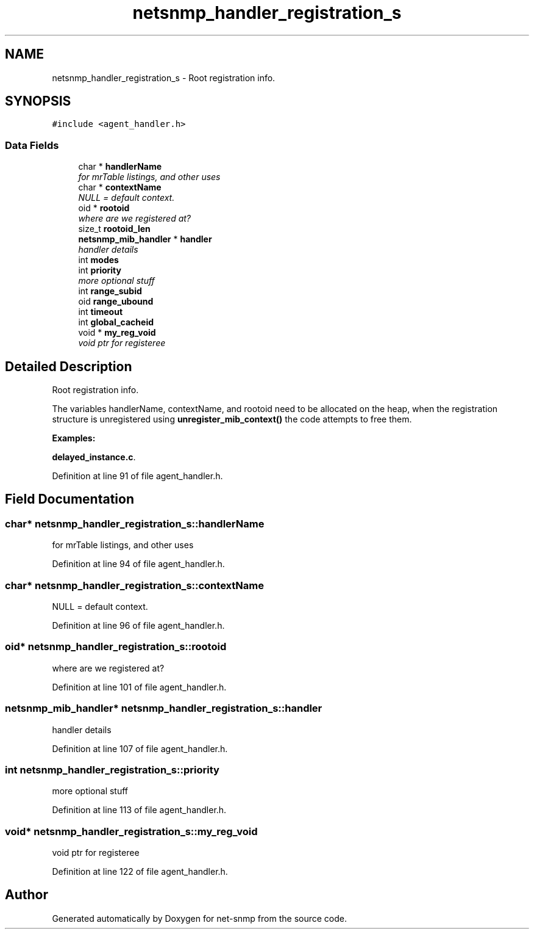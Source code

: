.TH "netsnmp_handler_registration_s" 3 "3 Apr 2008" "Version 5.2.4" "net-snmp" \" -*- nroff -*-
.ad l
.nh
.SH NAME
netsnmp_handler_registration_s \- Root registration info.  

.PP
.SH SYNOPSIS
.br
.PP
\fC#include <agent_handler.h>\fP
.PP
.SS "Data Fields"

.in +1c
.ti -1c
.RI "char * \fBhandlerName\fP"
.br
.RI "\fIfor mrTable listings, and other uses \fP"
.ti -1c
.RI "char * \fBcontextName\fP"
.br
.RI "\fINULL = default context. \fP"
.ti -1c
.RI "oid * \fBrootoid\fP"
.br
.RI "\fIwhere are we registered at? \fP"
.ti -1c
.RI "size_t \fBrootoid_len\fP"
.br
.ti -1c
.RI "\fBnetsnmp_mib_handler\fP * \fBhandler\fP"
.br
.RI "\fIhandler details \fP"
.ti -1c
.RI "int \fBmodes\fP"
.br
.ti -1c
.RI "int \fBpriority\fP"
.br
.RI "\fImore optional stuff \fP"
.ti -1c
.RI "int \fBrange_subid\fP"
.br
.ti -1c
.RI "oid \fBrange_ubound\fP"
.br
.ti -1c
.RI "int \fBtimeout\fP"
.br
.ti -1c
.RI "int \fBglobal_cacheid\fP"
.br
.ti -1c
.RI "void * \fBmy_reg_void\fP"
.br
.RI "\fIvoid ptr for registeree \fP"
.in -1c
.SH "Detailed Description"
.PP 
Root registration info. 

The variables handlerName, contextName, and rootoid need to be allocated on the heap, when the registration structure is unregistered using \fBunregister_mib_context()\fP the code attempts to free them. 
.PP
\fBExamples: \fP
.in +1c
.PP
\fBdelayed_instance.c\fP.
.PP
Definition at line 91 of file agent_handler.h.
.SH "Field Documentation"
.PP 
.SS "char* \fBnetsnmp_handler_registration_s::handlerName\fP"
.PP
for mrTable listings, and other uses 
.PP
Definition at line 94 of file agent_handler.h.
.SS "char* \fBnetsnmp_handler_registration_s::contextName\fP"
.PP
NULL = default context. 
.PP
Definition at line 96 of file agent_handler.h.
.SS "oid* \fBnetsnmp_handler_registration_s::rootoid\fP"
.PP
where are we registered at? 
.PP
Definition at line 101 of file agent_handler.h.
.SS "\fBnetsnmp_mib_handler\fP* \fBnetsnmp_handler_registration_s::handler\fP"
.PP
handler details 
.PP
Definition at line 107 of file agent_handler.h.
.SS "int \fBnetsnmp_handler_registration_s::priority\fP"
.PP
more optional stuff 
.PP
Definition at line 113 of file agent_handler.h.
.SS "void* \fBnetsnmp_handler_registration_s::my_reg_void\fP"
.PP
void ptr for registeree 
.PP
Definition at line 122 of file agent_handler.h.

.SH "Author"
.PP 
Generated automatically by Doxygen for net-snmp from the source code.
